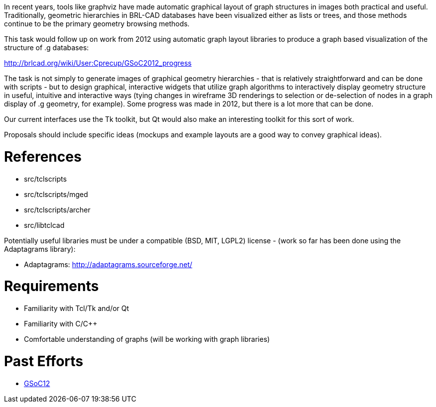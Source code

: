 :doctype: book
:pp: {plus}{plus}

In recent years, tools like graphviz have made automatic graphical
layout of graph structures in images both practical and useful.
Traditionally, geometric hierarchies in BRL-CAD databases have been
visualized either as lists or trees, and those methods continue to be
the primary geometry browsing methods.

This task would follow up on work from 2012 using automatic graph layout
libraries to produce a graph based visualization of the structure of .g
databases:

http://brlcad.org/wiki/User:Cprecup/GSoC2012_progress

The task is not simply to generate images of graphical geometry
hierarchies - that is relatively straightforward and can be done with
scripts - but to design graphical, interactive widgets that utilize
graph algorithms to interactively display geometry structure in useful,
intuitive and interactive ways (tying changes in wireframe 3D renderings
to selection or de-selection of nodes in a graph display of .g geometry,
for example). Some progress was made in 2012, but there is a lot more
that can be done.

Our current interfaces use the Tk toolkit, but Qt would also make an
interesting toolkit for this sort of work.

Proposals should include specific ideas (mockups and example layouts are
a good way to convey graphical ideas).

= References

* src/tclscripts
* src/tclscripts/mged
* src/tclscripts/archer
* src/libtclcad

Potentially useful libraries must be under a compatible (BSD, MIT,
LGPL2) license - (work so far has been done using the Adaptagrams
library):

* Adaptagrams: http://adaptagrams.sourceforge.net/

= Requirements

* Familiarity with Tcl/Tk and/or Qt
* Familiarity with C/C{pp}
* Comfortable understanding of graphs (will be working with graph
libraries)

= Past Efforts

* http://brlcad.org/wiki/User:Cprecup/GSoC2012_progress[GSoC12]
